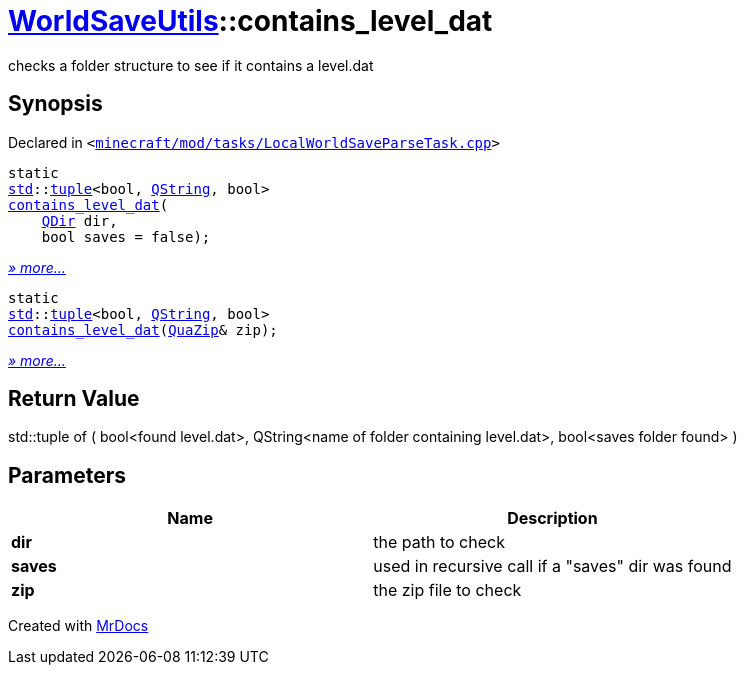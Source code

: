 [#WorldSaveUtils-contains_level_dat]
= xref:WorldSaveUtils.adoc[WorldSaveUtils]::contains&lowbar;level&lowbar;dat
:relfileprefix: ../
:mrdocs:


checks a folder structure to see if it contains a level&period;dat

== Synopsis

Declared in `&lt;https://github.com/PrismLauncher/PrismLauncher/blob/develop/launcher/minecraft/mod/tasks/LocalWorldSaveParseTask.cpp#L57[minecraft&sol;mod&sol;tasks&sol;LocalWorldSaveParseTask&period;cpp]&gt;`

[source,cpp,subs="verbatim,replacements,macros,-callouts"]
----
static
xref:std.adoc[std]::xref:std/tuple.adoc[tuple]&lt;bool, xref:QString.adoc[QString], bool&gt;
xref:WorldSaveUtils/contains_level_dat-02.adoc[contains&lowbar;level&lowbar;dat](
    xref:QDir.adoc[QDir] dir,
    bool saves = false);
----

[.small]#xref:WorldSaveUtils/contains_level_dat-02.adoc[_» more..._]#

[source,cpp,subs="verbatim,replacements,macros,-callouts"]
----
static
xref:std.adoc[std]::xref:std/tuple.adoc[tuple]&lt;bool, xref:QString.adoc[QString], bool&gt;
xref:WorldSaveUtils/contains_level_dat-09.adoc[contains&lowbar;level&lowbar;dat](xref:QuaZip.adoc[QuaZip]& zip);
----

[.small]#xref:WorldSaveUtils/contains_level_dat-09.adoc[_» more..._]#

== Return Value

std&colon;&colon;tuple of (
bool&lt;found level&period;dat&gt;,
QString&lt;name of folder containing level&period;dat&gt;,
bool&lt;saves folder found&gt;
)



== Parameters

|===
| Name | Description

| *dir*
| the path to check


| *saves*
| used in recursive call if a &quot;saves&quot; dir was found


| *zip*
| the zip file to check


|===



[.small]#Created with https://www.mrdocs.com[MrDocs]#
